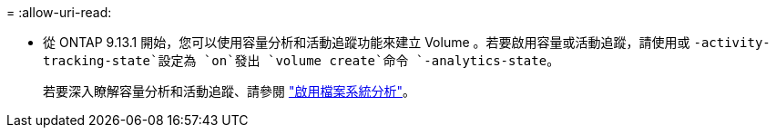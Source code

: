 = 
:allow-uri-read: 


* 從 ONTAP 9.13.1 開始，您可以使用容量分析和活動追蹤功能來建立 Volume 。若要啟用容量或活動追蹤，請使用或 `-activity-tracking-state`設定為 `on`發出 `volume create`命令 `-analytics-state`。
+
若要深入瞭解容量分析和活動追蹤、請參閱 https://docs.netapp.com/us-en/ontap/task_nas_file_system_analytics_enable.html["啟用檔案系統分析"]。


